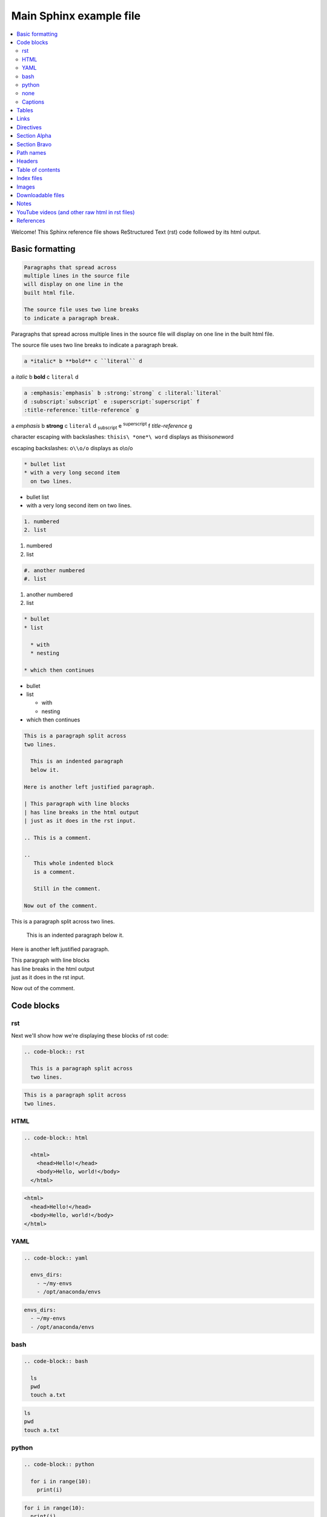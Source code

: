 Main Sphinx example file
========================

.. contents::
   :local:

Welcome! This Sphinx reference file shows ReStructured Text (rst) code followed
by its html output.

Basic formatting
----------------

.. code-block:: rst

  Paragraphs that spread across
  multiple lines in the source file
  will display on one line in the
  built html file.
  
  The source file uses two line breaks
  to indicate a paragraph break.

Paragraphs that spread across
multiple lines in the source file
will display on one line in the
built html file.

The source file uses two line breaks
to indicate a paragraph break.

.. code-block:: rst

  a *italic* b **bold** c ``literal`` d

a *italic* b **bold** c ``literal`` d


.. code-block:: rst

  a :emphasis:`emphasis` b :strong:`strong` c :literal:`literal`
  d :subscript:`subscript` e :superscript:`superscript` f 
  :title-reference:`title-reference` g

a :emphasis:`emphasis` b :strong:`strong` c :literal:`literal`
d :subscript:`subscript` e :superscript:`superscript` f 
:title-reference:`title-reference` g


character escaping with backslashes: ``thisis\ *one*\ word`` displays as thisis\ *one*\ word

escaping backslashes: ``o\\o/o`` displays as o\\o/o

.. code-block:: rst

  * bullet list
  * with a very long second item 
    on two lines.

* bullet list
* with a very long second item 
  on two lines.


.. code-block:: rst

  1. numbered
  2. list

1. numbered
2. list


.. code-block:: rst

  #. another numbered
  #. list

#. another numbered
#. list


.. code-block:: rst

  * bullet
  * list

    * with
    * nesting

  * which then continues


* bullet
* list

  * with
  * nesting

* which then continues


.. code-block:: rst

  This is a paragraph split across
  two lines.

    This is an indented paragraph
    below it.

  Here is another left justified paragraph.

  | This paragraph with line blocks
  | has line breaks in the html output
  | just as it does in the rst input.

  .. This is a comment.

  ..
     This whole indented block
     is a comment.

     Still in the comment.

  Now out of the comment.




This is a paragraph split across
two lines.

  This is an indented paragraph
  below it.

Here is another left justified paragraph.

| This paragraph with line blocks
| has line breaks in the html output
| just as it does in the rst input.

.. This is a comment.

..
   This whole indented block
   is a comment.

   Still in the comment.

Now out of the comment.

Code blocks
-----------

rst
^^^

Next we'll show how we're displaying these blocks of rst code:

.. code-block:: rst

  .. code-block:: rst

    This is a paragraph split across
    two lines.


.. code-block:: rst

  This is a paragraph split across
  two lines.

HTML
^^^^

.. code-block:: rst

  .. code-block:: html

    <html>
      <head>Hello!</head>
      <body>Hello, world!</body>
    </html>


.. code-block:: html

  <html>
    <head>Hello!</head>
    <body>Hello, world!</body>
  </html>


YAML
^^^^

.. code-block:: rst

  .. code-block:: yaml

    envs_dirs:
      - ~/my-envs
      - /opt/anaconda/envs


.. code-block:: yaml

  envs_dirs:
    - ~/my-envs
    - /opt/anaconda/envs


bash
^^^^

.. code-block:: rst

  .. code-block:: bash

    ls
    pwd
    touch a.txt

.. code-block:: bash

  ls
  pwd
  touch a.txt


python
^^^^^^

.. code-block:: rst

  .. code-block:: python

    for i in range(10):
      print(i)

.. code-block:: python

  for i in range(10):
    print(i)


none
^^^^

If no other type applies, use "none". It can be useful for 
obscure languages or mixtures of languages like this mix of
bash and python.

.. code-block:: rst

  .. code-block:: none

    cat program.py

    for i in range(10):
        print(i)

.. code-block:: none

  cat program.py

  for i in range(10):
      print(i)

Captions
^^^^^^^^

Now in Sphinx 1.3, captions can be added to code blocks as well:

.. code-block:: rst

  .. code-block:: python
     :caption: this.py
     :name: this-py

     print('Explicit is better than implicit.')

.. code-block:: python
   :caption: this.py
   :name: this-py

   print('Explicit is better than implicit.')

Tables
------

Grid table with header:

.. code-block:: rst

  +----------+-----------+-------+
  | a        | b         | c     |
  +==========+===========+=======+
  | north    | north     | north |
  | west     |           | east  |
  +----------+-----------+-------+
  | west     | center    | east  |
  +----------+-----------+-------+
  | south    | south     | south |
  |          |           |       |
  | west     |           | east  |
  +----------+-----------+-------+

+----------+-----------+-------+
| a        | b         | c     |
+==========+===========+=======+
| north    | north     | north |
| west     |           | east  |
+----------+-----------+-------+
| west     | center    | east  |
+----------+-----------+-------+
| south    | south     | south |
|          |           |       |
| west     |           | east  |
+----------+-----------+-------+

Note that line breaks in the south west and south east boxes are preserved and
line breaks in the north west and north east boxes are not.

Grid table without header:

.. code-block:: rst

  +----------+-----------+-------+
  | north    | north     | north |
  | west     |           | east  |
  +----------+-----------+-------+
  | west     | center    | east  |
  +----------+-----------+-------+
  | south    | south     | south |
  | west     |           | east  |
  +----------+-----------+-------+

+----------+-----------+-------+
| north    | north     | north |
| west     |           | east  |
+----------+-----------+-------+
| west     | center    | east  |
+----------+-----------+-------+
| south    | south     | south |
| west     |           | east  |
+----------+-----------+-------+

"Simple tables" are easier to write, but must have 
more than one row, and the first column cannot contain multiple lines:

.. code-block:: rst

  =====  =====  =======
  A      B      A and B
  =====  =====  =======
  False  False  False
  True   False  False
  False  True   False
  True   True   True
  =====  =====  =======

=====  =====  =======
A      B      A and B
=====  =====  =======
False  False  False
True   False  False
False  True   False
True   True   True
=====  =====  =======

Links
-----

.. code-block:: rst

  http://microsoft.com

  `Google <http://google.com>`_

  This paragraph links to `the yahoo site`_.

  .. _the yahoo site: http://yahoo.com/

http://microsoft.com

`Google <http://google.com>`_

This paragraph links to `the yahoo site`_.

.. _the yahoo site: http://yahoo.com/


Directives
----------

The ref and doc directives for references and documents:

.. code-block:: rst

  This text refers to :ref:`my-reference-label` ahead.

  .. _my-reference-label:

  Section Alpha
  -------------

  This is the text of the section.

  Here is a :ref:`link to another section<label-two>` up ahead.

  .. _label-two:

  Section Bravo
  -------------

  Sphinx supports automatic cross references to :doc:`another document<two>` in the same archive.

  The link caption defaults to the document title if no other title is given: :doc:`two`

  Or with absolute pathname: :doc:`/directory/two`
  
  References are similar to anchor links such as ``file.html#section-one`` and documents 
  are just links to other files.

This text refers to :ref:`my-reference-label` ahead.

.. _my-reference-label:

Section Alpha
-------------

This is the text of the section.

Here is a :ref:`link to another section<label-two>` up ahead.

.. _label-two:

Section Bravo
-------------

Sphinx supports automatic cross references to :doc:`another document<two>` in the same archive.

The link caption defaults to the document title if no other title is given: :doc:`two`

Or with absolute pathname: :doc:`/directory/two`

References are similar to anchor links such as ``file.html#section-one`` and documents 
are just links to other files.

Path names
----------

A document at the path ``/sketches/index`` could refer to the document ``/people`` by 
absolute name as ``:doc:`/people``` or by relative name as ``:doc:`../people``` and 
could refer to ``/sketches/parrot`` by absolute name as ``:doc:`/sketches/parrot``` or 
by relative name as ``:doc:`parrot```.

Headers
-------

Usually # signs over and under a title are only ever used to indicate Part One, 
Part Two, and so on in a book, and * signs over and under a title only for chapters 
in a book. This is the complete code of :doc:`two`, which shows those, and typical 
headers from one to five, although it's rare to use more than the third header size.

.. code-block:: rst

  ############
  Document Two
  ############

  .. contents:: Table of Contents
     :depth: 2

  ***********
  Chapter One
  ***********

  ==========
  Header One
  ==========

  Header Two
  ==========

  Header Three
  ------------

  Header Four
  ^^^^^^^^^^^

  Header Five
  """""""""""

  Text.

Much more typical in our documentation are the headers in this file. Here are its 
first few lines:

.. code-block:: rst

  Main Sphinx Example File
  ========================

  .. contents::
     :local:

  Welcome! This Sphinx reference file shows ReStructured Text (rst) code followed
  by its html output.

  Basic formatting
  ----------------

  .. code-block:: rst

    Paragraphs that spread across
    multiple lines in the source file
    will display on one line in the
    built html file.
  
    The source file uses two line breaks
    to indicate a paragraph break.

  Paragraphs that spread across
  multiple lines in the source file
  will display on one line in the
  built html file.

  The source file uses two line breaks
  to indicate a paragraph break.

Table of contents
-----------------

.. code-block:: rst

  .. contents::

.. contents::

Adding the ``:local:`` option removes the page title "Main Sphinx Example File" and 
the table of contents title "Contents". Please go look at the table of contents at 
the top of this file to see how that displays, then return here.

.. code-block:: rst

  .. contents::
     :local:


:doc:`two` uses this table of contents:

.. code-block:: rst

  .. contents:: Table of Contents
     :depth: 2

The title "Table of Contents" overrides the default title "Contents". The depth 
option specifies that only the two top levels of headers should be displayed
in the table of contents. Please look at :doc:`two` to see how that displays, 
then return here.

Index files
-----------

Instead of using the ``contents`` directive to show a table of its own contents, 
the index file uses the ``toctree`` directive to show a table of other files. 
All files in the archive should be reachable from the toctrees in the index. Files 
can also contain toctrees of their own, which can lead to other files not referenced 
directly by the index. Toctrees may be hidden, and one of the three toctrees in the 
index of this repository is hidden. Please read this code block showing the entire rst 
source code for the index file, then go look at the :doc:`index page<../index>`, then 
return here.

.. code-block:: rst

  .. sphinx documentation master file, created by
     sphinx-quickstart on Mon Jun  1 16:59:11 2015.
     You can adapt this file completely to your liking, but it should at least
     contain the root `toctree` directive.

  Sphinx repository
  =================

  Welcome to the Continuum Analytics notes and examples for Sphinx, TravisCI, GitHub, and our documentation system!

  Instead of using the table of contents below, please start by going directly to the :doc:`directory/sphinx`.


  First Section
  -------------

  First text.


  Second Section
  --------------

  Second text.


  First Set of Documents
  ----------------------

  .. toctree::
     :maxdepth: 2

     dummya
     dummyb
     guest
     ipynb


  Second Set
  ----------

  .. toctree::
     :maxdepth: 2

     directory/sphinx
     directory/two


  .. toctree::
     :hidden:
     
     dummyc
     dummyd


  Indices and tables
  ==================

  * :ref:`genindex`
  * :ref:`search`


Images
------

This is allowed in rst in general, but produces a 'nonlocal image' warning in sphinx:

.. code-block:: rst

  .. image:: http://upload.wikimedia.org/wikipedia/commons/thumb/9/9e/Green_eyes_kitten.jpg/120px-Green_eyes_kitten.jpg

Warnings in a local build will cause Travis CI to fail. So, make sure your images 
are local images. It might also be possible to embed a nonlocal image similarly to 
embedding a YouTube video, as explained below, but embedding nonlocal images is 
probably best avoided anyway. Here's a local image.

To ensure plenty of space between an image and the text after it, you can use a bar.

.. code-block:: rst

  .. image:: Puppy_2.jpg

  |
  
  Text after the image.

.. image:: Puppy_2.jpg

|

Text after the image.

Downloadable files
------------------

Files marked for download will be copied from their place in the source directory 
to build/html/_downloads , and duplicate filenames are handled.

.. code-block:: rst

   See :download:`this example script <../example.py>`.

See :download:`this example script <../example.py>`.

Notes
-----

.. code-block:: rst

  .. note:: This is a note admonition.
     This is the second line of the first paragraph.

     - The note contains all indented body elements
       following.
     - It includes this bullet list.

.. note:: This is a note admonition.
   This is the second line of the first paragraph.

   - The note contains all indented body elements
     following.
   - It includes this bullet list.

YouTube videos (and other raw html in rst files)
------------------------------------------------

On YouTube you can click "share" and then "embed", and it will show iframe code like this.

.. code-block:: rst

  .. raw:: html

          <iframe width="560" height="315" src="https://www.youtube.com/embed/UaIvrDWrIWM" frameborder="0" allowfullscreen></iframe>

.. raw:: html

        <iframe width="560" height="315" src="https://www.youtube.com/embed/UaIvrDWrIWM" frameborder="0" allowfullscreen></iframe>


References
----------

intro to sphinx http://docs.writethedocs.org/tools/sphinx/

rst primer http://sphinx-doc.org/rest.html

first steps w sphinx http://sphinx-doc.org/tutorial.html

links http://sphinx-doc.org/markup/inline.html#ref-role

downloads http://sphinx-doc.org/markup/inline.html#referencing-downloadable-files

http://reinout.vanrees.org/weblog/2009/10/30/restructured-text-cheat-sheet.html

RST cheat sheet http://openalea.gforge.inria.fr/doc/openalea/doc/_build/html/source/sphinx/rest_syntax.html
